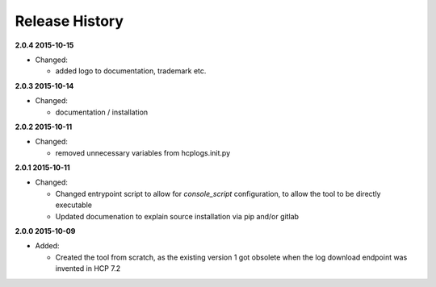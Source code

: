 Release History
===============

**2.0.4 2015-10-15**

*   Changed:

    *   added logo to documentation, trademark etc.

**2.0.3 2015-10-14**

*   Changed:

    *   documentation / installation

**2.0.2 2015-10-11**

*   Changed:

    *   removed unnecessary variables from hcplogs.init.py

**2.0.1 2015-10-11**

*   Changed:

    *   Changed entrypoint script to allow for *console_script*
        configuration, to allow the tool to be directly executable
    *   Updated documenation to explain source installation via pip and/or
        gitlab

**2.0.0 2015-10-09**

*   Added:

    *   Created the tool from scratch, as the existing version 1 got
        obsolete when the log download endpoint was invented in HCP 7.2



